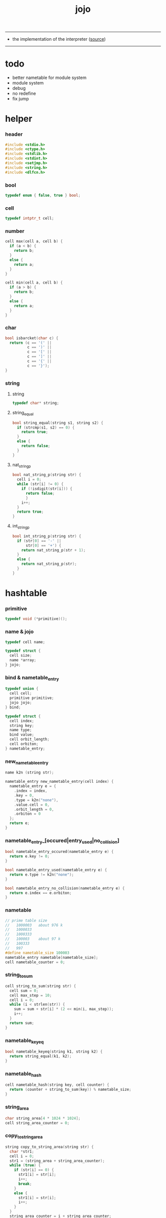 #+HTML_HEAD: <link rel="stylesheet" href="http://xieyuheng.github.io/asset/css/page.css" type="text/css" media="screen" />
#+PROPERTY: tangle jojo.c
#+TITLE:  jojo

---------

- the implementation of the interpreter ([[https://github.com/xieyuheng/jojo][source]])

---------

* todo

  - better nametable for module system
  - module system
  - debug
  - no redefine
  - fix jump

* helper

*** header

    #+begin_src c
    #include <stdio.h>
    #include <ctype.h>
    #include <stdlib.h>
    #include <stdint.h>
    #include <setjmp.h>
    #include <string.h>
    #include <dlfcn.h>
    #+end_src

*** bool

    #+begin_src c
    typedef enum { false, true } bool;
    #+end_src

*** cell

    #+begin_src c
    typedef intptr_t cell;
    #+end_src

*** number

    #+begin_src c
    cell max(cell a, cell b) {
      if (a < b) {
        return b;
      }
      else {
        return a;
      }
    }

    cell min(cell a, cell b) {
      if (a > b) {
        return b;
      }
      else {
        return a;
      }
    }
    #+end_src

*** char

    #+begin_src c
    bool isbarcket(char c) {
      return (c == '(' ||
              c == ')' ||
              c == '[' ||
              c == ']' ||
              c == '{' ||
              c == '}');
    }
    #+end_src

*** string

***** string

      #+begin_src c
      typedef char* string;
      #+end_src

***** string_equal

      #+begin_src c
      bool string_equal(string s1, string s2) {
        if (strcmp(s1, s2) == 0) {
          return true;
        }
        else {
          return false;
        }
      }
      #+end_src

***** nat_string_p

      #+begin_src c
      bool nat_string_p(string str) {
        cell i = 0;
        while (str[i] != 0) {
          if (!isdigit(str[i])) {
            return false;
            }
          i++;
        }
        return true;
      }
      #+end_src

***** int_string_p

      #+begin_src c
      bool int_string_p(string str) {
        if (str[0] == '-' ||
            str[0] == '+') {
          return nat_string_p(str + 1);
        }
        else {
          return nat_string_p(str);
        }
      }
      #+end_src

* hashtable

*** primitive

    #+begin_src c
    typedef void (*primitive)();
    #+end_src

*** name & jojo

    #+begin_src c
    typedef cell name;

    typedef struct {
      cell size;
      name *array;
    } jojo;
    #+end_src

*** bind & nametable_entry

    #+begin_src c
    typedef union {
      cell cell;
      primitive primitive;
      jojo jojo;
    } bind;

    typedef struct {
      cell index;
      string key;
      name type;
      bind value;
      cell orbit_length;
      cell orbiton;
    } nametable_entry;
    #+end_src

*** new_nametable_entry

    #+begin_src c
    name k2n (string str);

    nametable_entry new_nametable_entry(cell index) {
      nametable_entry e = {
        .index = index,
        .key = 0,
        .type = k2n("none"),
        .value.cell = 0,
        .orbit_length = 0,
        .orbiton = 0
      };
      return e;
    }
    #+end_src

*** nametable_entry_[occured|entry_used|no_collision]

    #+begin_src c
    bool nametable_entry_occured(nametable_entry e) {
      return e.key != 0;
    }

    bool nametable_entry_used(nametable_entry e) {
      return e.type != k2n("none");
    }

    bool nametable_entry_no_collision(nametable_entry e) {
      return e.index == e.orbiton;
    }
    #+end_src

*** nametable

    #+begin_src c
    // prime table size
    //   1000003   about 976 k
    //   1000033
    //   1000333
    //   100003    about 97 k
    //   100333
    //   997
    #define nametable_size 100003
    nametable_entry nametable[nametable_size];
    cell nametable_counter = 0;
    #+end_src

*** string_to_sum

    #+begin_src c
    cell string_to_sum(string str) {
      cell sum = 0;
      cell max_step = 10;
      cell i = 0;
      while (i < strlen(str)) {
        sum = sum + str[i] * (2 << min(i, max_step));
        i++;
      }
      return sum;
    }
    #+end_src

*** nametable_keyeq

    #+begin_src c
    bool nametable_keyeq(string k1, string k2) {
      return string_equal(k1, k2);
    }
    #+end_src

*** nametable_hash

    #+begin_src c
    cell nametable_hash(string key, cell counter) {
      return (counter + string_to_sum(key)) % nametable_size;
    }
    #+end_src

*** string_area

    #+begin_src c
    char string_area[4 * 1024 * 1024];
    cell string_area_counter = 0;
    #+end_src

*** copy_to_string_area

    #+begin_src c
    string copy_to_string_area(string str) {
      char *str1;
      cell i = 0;
      str1 = (string_area + string_area_counter);
      while (true) {
        if (str[i] == 0) {
          str1[i] = str[i];
          i++;
          break;
        }
        else {
          str1[i] = str[i];
          i++;
        }
      }
      string_area_counter = i + string_area_counter;
      return str1;
    }
    #+end_src

*** nametable_insert

    #+begin_src c
    // -1 denotes the hash_table is filled
    cell nametable_insert(string key) {
      cell orbit_index = nametable_hash(key, 0);
      cell counter = 0;
      while (true) {
        cell index = nametable_hash(key, counter);
        if (!nametable_entry_occured(nametable[index])) {
          key = copy_to_string_area(key);
          nametable[index].key = key;
          nametable[index].orbiton = orbit_index;
          nametable[orbit_index].orbit_length = 1 + counter;
          nametable_counter = 1 + nametable_counter;
          return index;
        }
        else if (nametable_keyeq(key, nametable[index].key)) {
          return index;
        }
        else if (counter == nametable_size) {
          return -1;
        }
        else {
          counter = 1 + counter;
        }
      }
    }
    #+end_src

*** nametable_search

    #+begin_src c
    // -1 denotes key not occured
    cell nametable_search(string key) {
      cell counter = 0;
      while (true) {
        cell index = nametable_hash(key, counter);
        if (!nametable_entry_occured(nametable[index])) {
          return -1;
        }
        else if (nametable_keyeq(key, nametable[index].key)) {
          return index;
        }
        else if (counter == nametable_size) {
          return -1;
        }
        else {
          counter = 1 + counter;
        }
      }
    }
    #+end_src

*** nametable_entry_print

    #+begin_src c
    string n2k (cell index);

    void nametable_entry_print(nametable_entry entry) {
      printf("%s : ", n2k(entry.type));
      if (entry.type == k2n("cell")) {
        printf("%ld", entry.value.cell);
      }
      else if (entry.type == k2n("primitive")) {
        printf("%ld", entry.value.primitive);
      }
      else if (entry.type == k2n("jojo")) {
        printf("%ld ", entry.value.jojo.size);
        printf("[ ", entry.value.jojo.size);
        cell i;
        for (i=0; i < entry.value.jojo.size; i=i+1) {
          printf("%ld ", entry.value.jojo.array[i]);
        }
        printf("]", entry.value.jojo.size);
      }
    }
    #+end_src

*** nametable_report_orbit

    #+begin_src c
    void nametable_report_orbit(cell index, cell counter) {
      while (counter < nametable[index].orbit_length) {
        string key = nametable[index].key;
        cell next_index = nametable_hash(key, counter);
        if (index == nametable[next_index].orbiton) {
          printf("  - %ld %s\n", next_index, nametable[next_index].key);
        }
        if (nametable_entry_used(nametable[next_index])) {
          printf("    = ");
          nametable_entry_print(nametable[next_index]);
          printf("\n");
        }
        counter = 1 + counter;
      }
    }
    #+end_src

*** nametable_report

    #+begin_src c
    void nametable_report() {
      printf("\n");
      printf("- nametable_report\n");
      printf("  : <index> <key> // <orbit-length>\n");
      cell index = 0;
      while (index < nametable_size) {
        if (nametable_entry_occured(nametable[index]) &&
            nametable_entry_no_collision(nametable[index])) {
          printf("  - %ld %s // %ld\n",
                 index, nametable[index].key, nametable[index].orbit_length);
          if (nametable_entry_used(nametable[index])) {
            printf("    = ");
            nametable_entry_print(nametable[index]);
            printf("\n");
          }
          nametable_report_orbit(index, 1);
        }
        index = 1 + index;
      }
      printf("  : <index> <key> // <orbit-length>\n");
      printf("\n");
      printf("- used : %ld\n", nametable_counter);
      printf("- free : %ld\n", nametable_size - nametable_counter);
    }
    #+end_src

*** nametable_print

    #+begin_src c
    void nametable_print() {
      printf("\n");
      printf("- nametable_print\n");
      cell index = 0;
      while (index < nametable_size) {
        printf("  - %ld %s %ld // %ld\n",
               index,
               nametable[index].key,
               nametable[index].value,
               nametable[index].orbit_length);
        index = 1 + index;
      }
      printf("\n");
      printf("- used : %ld\n", nametable_counter);
      printf("- free : %ld\n", nametable_size - nametable_counter);
    }
    #+end_src

*** k2n & n2k

    #+begin_src c
    name k2n(string str) {
      return nametable_insert(str);
    }

    string n2k(cell index) {
      return nametable[index].key;
    }
    #+end_src

*** init_nametable

    #+begin_src c
    void init_nametable() {
      cell i = 0;
      while (i < nametable_size) {
        nametable[i] = new_nametable_entry(i);
        i++;
      }
    }
    #+end_src

*** jojo_area

    #+begin_src c
    name jojo_area[1024 * 1024];
    cell jojo_area_counter = 0;
    #+end_src

*** here

    #+begin_src c
    void here(cell n) {
      jojo_area[jojo_area_counter] = n;
      jojo_area_counter++;
    }
    #+end_src

*** nametable_set_cell

    #+begin_src c
    void nametable_set_cell(cell index, cell cell) {
      nametable[index].type = k2n("cell");
      nametable[index].value.cell = cell;
    }
    #+end_src

*** nametable_set_primitive

    #+begin_src c
    void nametable_set_primitive(cell index, primitive primitive) {
      nametable[index].type = k2n("primitive");
      nametable[index].value.primitive = primitive;
    }
    #+end_src

*** nametable_get_cell

    #+begin_src c
    cell nametable_get_cell(cell index) {
      return nametable[index].value.cell;
    }
    #+end_src

*** nametable_get_primitive

    #+begin_src c
    primitive nametable_get_primitive(cell index) {
      return nametable[index].value.primitive;
    }
    #+end_src

*** nametable_get_jojo

    #+begin_src c
    jojo nametable_get_jojo(cell index) {
      return nametable[index].value.jojo;
    }
    #+end_src

*** test

    #+begin_src c
    void nametable_test() {
      k2n("testkey0");
      k2n("testkey1");
      k2n("testkey2");
      k2n("testkey3");
      k2n("testkey4");

      k2n("testkey0");
      k2n("testkey1");
      k2n("testkey2");
      k2n("testkey3");
      k2n("testkey4");

      k2n("testtestkey0");
      k2n("testtestkey1");
      k2n("testtestkey2");
      k2n("testtestkey3");
      k2n("testtestkey4");

      k2n("testtesttestkey0");
      k2n("testtesttestkey1");
      k2n("testtesttestkey2");
      k2n("testtesttestkey3");
      k2n("testtesttestkey4");

      k2n("testtesttesttestkey0");
      k2n("testtesttesttestkey1");
      k2n("testtesttesttestkey2");
      k2n("testtesttesttestkey3");
      k2n("testtesttesttestkey4");

      nametable_set_cell(k2n("k1"), 1);
      nametable_report();

      nametable_set_cell(k2n("k1"), 0);
      nametable_report();

      // nametable_print();
    }
    #+end_src

* as & rs

*** as

    #+begin_src c
    typedef cell argument_stack[1024 * 4];

    argument_stack as;
    cell as_base = 64;
    cell as_pointer = 64;

    void as_push(cell value) {
      as[as_pointer] = value;
      as_pointer++;
    }

    cell as_pop() {
      as_pointer--;
      return as[as_pointer];
    }
    #+end_src

*** rs

    #+begin_src c
    typedef name* return_stack[1024 * 4];

    return_stack rs;
    cell rs_base = 64;
    cell rs_pointer = 64;

    void rs_push(name* value) {
      rs[rs_pointer] = value;
      rs_pointer++;
    }

    name* rs_pop() {
      rs_pointer--;
      return rs[rs_pointer];
    }
    #+end_src

* define

*** define_primitive

    #+begin_src c
    void define_primitive(string str, primitive fun) {
      name index = k2n(str);
      nametable_set_primitive(index, fun);
    }
    #+end_src

*** define_function

    #+begin_src c
    void define_function(string str, cell size, string *str_array) {
      name index = k2n(str);
      cell i;
      name *array;
      array = (jojo_area + jojo_area_counter);
      for (i=0; i < size; i=i+1) {
        array[i] = k2n(str_array[i]);
      }
      jojo_area_counter = size + jojo_area_counter;
      nametable[index].type = k2n("jojo");
      nametable[index].value.jojo.size = size;
      nametable[index].value.jojo.array = array;
    }
    #+end_src

*** define_variable

    #+begin_src c
    void define_variable(string str, cell cell) {
      name index = k2n(str);
      nametable_set_cell(index, cell);
    }
    #+end_src

* apply

*** apply

    - be careful when calling this function in primitive
      because after rs_push a jojo
      one need to exit current primitive to run the jojo

    #+begin_src c
    void apply(name jo) {
      if (!nametable_entry_used(nametable[jo])) {
        printf("undefined name : %s\n", n2k(jo));
        return;
      }
      cell jo_type = nametable[jo].type;
      if (jo_type == k2n("primitive")) {
        primitive primitive = nametable_get_primitive(jo);
        primitive();
      }
      else if (jo_type == k2n("jojo")) {
        jojo jojo = nametable_get_jojo(jo);
        rs_push(jojo.array);
      }
      else if (jo_type == k2n("cell")) {
        cell cell = nametable_get_cell(jo);
        as_push(cell);
      }
    }
    #+end_src

*** p_apply

    #+begin_src c
    void p_apply() {
      apply(as_pop());
    }
    #+end_src

* eval

*** eval

    #+begin_src c
    jmp_buf jmp_buffer;

    bool exit_eval() {
      longjmp(jmp_buffer, 666);
    }

    void eval() {
      if (666 == setjmp(jmp_buffer)) {
        return;
      }
      else {
        cell rs_base = rs_pointer;
        while (rs_pointer >= rs_base) {
          name* function_body = rs_pop();
          rs_push(function_body + 1);
          cell jo = *(cell*)function_body;
          apply(jo);
        }
      }
    }
    #+end_src

*** eval_jo

    #+begin_src c
    void eval_jo(name jo) {
      cell jo_type = nametable[jo].type;
      if (jo_type == k2n("primitive")) {
        primitive primitive = nametable_get_primitive(jo);
        primitive();
      }
      else if (jo_type == k2n("jojo")) {
        jojo jojo = nametable_get_jojo(jo);
        rs_push(jojo.array);
        eval();
      }
      else if (jo_type == k2n("cell")) {
        cell cell = nametable_get_cell(jo);
        as_push(cell);
      }
    }
    #+end_src

* *stack_operation*

*** p_drop

    #+begin_src c
    void p_drop() {
      // (a ->)
      as_pop();
    }
    #+end_src

*** p_dup

    #+begin_src c
    void p_dup() {
      // (a a -> a)
      cell a = as_pop();
      as_push(a);
      as_push(a);
    }
    #+end_src

*** p_over

    #+begin_src c
    void p_over() {
      // (a b -> a b a)
      cell b = as_pop();
      cell a = as_pop();
      as_push(a);
      as_push(b);
      as_push(a);
    }
    #+end_src

*** p_tuck

    #+begin_src c
    void p_tuck() {
      // (a b -> b a b)
      cell b = as_pop();
      cell a = as_pop();
      as_push(b);
      as_push(a);
      as_push(b);
    }
    #+end_src

*** p_swap

    #+begin_src c
    void p_swap() {
      // (a b -> b a)
      cell b = as_pop();
      cell a = as_pop();
      as_push(b);
      as_push(a);
    }
    #+end_src

*** p_print_stack

    #+begin_src c
    void p_print_stack() {
      // ([io] ->)
      printf("\n");
      if (as_pointer < as_base) {
        printf("  * %ld *  ", (as_pointer - as_base));
        printf("-- below the stack --\n");
      }
      else {
        printf("  * %ld *  ", (as_pointer - as_base));
        printf("-- ");
        cell i = as_base;
        while (i < as_pointer) {
          printf("%ld ", as[i]);
          i++;
        }
        printf("--\n");
      }
    }
    #+end_src

*** export_stack_operation

    #+begin_src c
    void export_stack_operation() {
      define_primitive("drop", p_drop);
      define_primitive("dup", p_dup);
      define_primitive("over", p_over);
      define_primitive("tuck", p_tuck);
      define_primitive("swap", p_swap);
      define_primitive("print-stack", p_print_stack);
    }
    #+end_src

* *ending*

*** p_end

    #+begin_src c
    void p_end() {
      // (rs: addr ->)
      rs_pop();
    }
    #+end_src

*** p_bye

    #+begin_src c
    void p_bye() {
      // (-> [exit])
      printf("bye bye ^-^/\n");
      exit_eval();
    }
    #+end_src

*** export_ending

    #+begin_src c
    void export_ending() {
      define_primitive("end", p_end);
      define_primitive("bye", p_bye);
    }
    #+end_src

* *control*

*** p_jump_back

    #+begin_src c
    void p_jump_back() {
      // (offset -> [rs])
      name* function_body = rs_pop();
      rs_push(function_body - as_pop());
    }
    #+end_src

*** p_jump_over

    #+begin_src c
    void p_jump_over() {
      // (offset -> [rs])
      name* function_body = rs_pop();
      rs_push(function_body + as_pop());
    }
    #+end_src

*** i_lit

    #+begin_src c
    void i_lit() {
      // ([rs] -> int)
      name* function_body = rs_pop();
      rs_push(function_body + 1);
      cell jo = *(cell*)function_body;
      as_push(jo);
    }
    #+end_src

*** i_tail_call

    #+begin_src c
    void i_tail_call() {
      // ([rs] -> int)
      name* function_body = rs_pop();
      cell jo = *(cell*)function_body;
      apply(jo);
    }
    #+end_src

*** p_jump_if_false

    #+begin_src c
    void p_jump_if_false() {
      // (bool addr -> [rs])
      name* a = as_pop();
      cell b = as_pop();
      if (b == 0) {
        rs_pop();
        rs_push(a);
      }
    }
    #+end_src

*** export_control

    #+begin_src c
    void export_control() {
      define_primitive("jump-back", p_jump_back);
      define_primitive("jump-over", p_jump_over);
      define_primitive("i/lit", i_lit);
      define_primitive("i/tail-call", i_tail_call);
      define_primitive("jump-if-false", p_jump_if_false);
    }
    #+end_src

* *bool*

*** p_true

    #+begin_src c
    void p_true() {
      as_push(1);
    }
    #+end_src

*** p_false

    #+begin_src c
    void p_false() {
      as_push(0);
    }
    #+end_src

*** p_not

    #+begin_src c
    void p_not() {
      // (bool -> bool)
      cell a = as_pop();
      as_push(!a);
    }
    #+end_src

*** export_bool

    #+begin_src c
    void export_bool() {
      define_primitive("true", p_true);
      define_primitive("false", p_false);
      define_primitive("not", p_not);
    }
    #+end_src

* *integer*

*** p_add

    #+begin_src c
    void p_add() {
      // (cell cell -> int)
      cell b = as_pop();
      cell a = as_pop();
      as_push(a + b);
    }
    #+end_src

*** p_sub

    #+begin_src c
    void p_sub() {
      // (cell cell -> int)
      cell b = as_pop();
      cell a = as_pop();
      as_push(a - b);
    }
    #+end_src

*** p_mul

    #+begin_src c
    void p_mul() {
      // (cell cell -> int)
      cell b = as_pop();
      cell a = as_pop();
      as_push(a * b);
    }
    #+end_src

*** p_div

    #+begin_src c
    void p_div() {
      // (cell cell -> int)
      cell b = as_pop();
      cell a = as_pop();
      as_push(a / b);
    }
    #+end_src

*** p_mod

    #+begin_src c
    void p_mod() {
      // (cell cell -> int)
      cell b = as_pop();
      cell a = as_pop();
      as_push(a % b);
    }
    #+end_src

*** p_eq_p

    #+begin_src c
    void p_eq_p() {
      // (cell cell -> bool)
      cell b = as_pop();
      cell a = as_pop();
      as_push(a == b);
    }
    #+end_src

*** p_gt_p

    #+begin_src c
    void p_gt_p() {
      // (cell cell -> bool)
      cell b = as_pop();
      cell a = as_pop();
      as_push(a > b);
    }
    #+end_src

*** p_lt_p

    #+begin_src c
    void p_lt_p() {
      // (cell cell -> bool)
      cell b = as_pop();
      cell a = as_pop();
      as_push(a < b);
    }
    #+end_src

*** p_gteq_p

    #+begin_src c
    void p_gteq_p() {
      // (cell cell -> bool)
      cell b = as_pop();
      cell a = as_pop();
      as_push(a >= b);
    }
    #+end_src

*** p_lteq_p

    #+begin_src c
    void p_lteq_p() {
      // (cell cell -> bool)
      cell b = as_pop();
      cell a = as_pop();
      as_push(a <= b);
    }
    #+end_src

*** k_integer

    #+begin_src c
    name read_symbol();

    void k_integer() {
      // ([io] -> [jojo_area])
      while (true) {
        name s = read_symbol();
        if (s == k2n(")")) {
          break;
        }
        else if (int_string_p(n2k(s))) {
          here(k2n("i/lit"));
          here(atoi(n2k(s)));
        }
        else {
          printf("meet non-cell string in (# ...) : %s", n2k(s));
          break;
        }
      }
    }
    #+end_src

*** p_print_integer

    #+begin_src c
    void p_print_integer() {
      // (cell -> [io])
      printf("%ld", as_pop());
    }
    #+end_src

*** p_dot

    #+begin_src c
    void p_dot() {
      // (cell -> [io])
      printf("%ld ", as_pop());
    }
    #+end_src

*** export_integer

    #+begin_src c
    void export_integer() {
      define_primitive("add", p_add);
      define_primitive("sub", p_sub);

      define_primitive("mul", p_mul);
      define_primitive("div", p_div);
      define_primitive("mod", p_mod);

      define_primitive("neg", p_not);

      define_primitive("eq?", p_eq_p);
      define_primitive("gt?", p_gt_p);
      define_primitive("lt?", p_lt_p);
      define_primitive("gteq?", p_gteq_p);
      define_primitive("lteq?", p_lteq_p);

      define_primitive("#", k_integer);

      define_primitive("print-integer", p_print_integer);
      define_primitive(".", p_dot);
    }
    #+end_src

* *memory*

*** p_allocate

    #+begin_src c
    void p_allocate () {
      // (size -> addr)
      as_push(calloc(as_pop(), 1));
    }
    #+end_src

*** p_free

    #+begin_src c
    void p_free () {
      // (addr ->)
      free(as_pop());
    }
    #+end_src

*** export_memory

    #+begin_src c
    void export_memory() {
      define_primitive("allocate", p_allocate);
      define_primitive("free", p_free);
    }
    #+end_src

* reading_stack

*** reading_stack

    #+begin_src c
    typedef FILE* reading_stack_t[1024];

    reading_stack_t reading_stack;
    cell reading_stack_base = 0;
    cell reading_stack_pointer = 0;

    void reading_stack_push(FILE* value) {
      reading_stack[reading_stack_pointer] = value;
      reading_stack_pointer++;
    }

    FILE* reading_stack_pop() {
      reading_stack_pointer--;
      return reading_stack[reading_stack_pointer];
    }

    FILE* reading_stack_tos() {
      return reading_stack[reading_stack_pointer - 1];
    }

    bool reading_stack_empty_p() {
      return reading_stack_pointer == reading_stack_base;
    }
    #+end_src

*** read_char

    #+begin_src c
    char read_char() {
      if (reading_stack_empty_p()) {
        return fgetc(stdin);
      }
      else {
        char c = fgetc(reading_stack_tos());
        if (c == EOF) {
          fclose(reading_stack_pop());
          return read_char();
        }
        else {
          return c;
        }
      }
    }
    #+end_src

*** unread_char

    #+begin_src c
    void unread_char(char c) {
      if (reading_stack_empty_p()) {
        ungetc(c, stdin);
      }
      else {
        ungetc(c, reading_stack_tos());
      }
    }
    #+end_src

* *symbol*

*** read_symbol

    #+begin_src c
    name read_symbol() {
      // ([io] -> symbol)
      char buf[1024];
      cell cur = 0;
      cell collecting = false;
      char c;
      char go = true;
      while (go) {
        c = read_char();
        if (!collecting) {
          if (isspace(c)) {
            // do nothing
          }
          else {
            collecting = true;
            buf[cur] = c;
            cur++;
            if (isbarcket(c)) {
              go = false;
            }
          }
        }
        else {
          if (isbarcket(c) ||
              isspace(c)) {
            unread_char(c);
            go = false;
          }
          else {
            buf[cur] = c;
            cur++;
          }
        }
      }
      buf[cur] = 0;
      return k2n(buf);
    }
    #+end_src

*** p_read_symbol

    #+begin_src c
    void p_read_symbol() {
      as_push(read_symbol());
    }
    #+end_src

*** export_symbol

    #+begin_src c
    void export_symbol() {
      define_primitive("read-symbol", p_read_symbol);
    }
    #+end_src

* *string*

*** k_string

    #+begin_src c
    void k_string() {
      // ([io] -> [jojo_area])
      while (true) {
        name s = read_symbol();
        if (s == k2n(")")) {
          return;
        }
        else if (s == k2n("(")) {
          k_one_string();
        }
        else {
          // do nothing
        }
      }
    }

    void k_one_string() {
      // ([io] -> [jojo_area])
      char buffer[1024 * 1024];
      cell cursor = 0;
      while (true) {
        char c = read_char();
        if (c == ')') {
          buffer[cursor] = 0;
          cursor++;
          break;
        }
        else {
          buffer[cursor] = c;
          cursor++;
        }
      }
      string str = malloc(cursor);
      strcpy(str, buffer);
      here(k2n("i/lit"));
      here(str);
    }
    #+end_src

*** p_print_string

    #+begin_src c
    void p_print_string() {
      // (string -> [io])
      printf("%s", as_pop());
    }
    #+end_src

*** export_string

    #+begin_src c
    void export_string() {
      define_primitive("string", k_string);
      define_primitive("print-string", p_print_string);
    }
    #+end_src

* *file*

*** p_read_file

    #+begin_src c
    void p_read_file() {
      // (string addr number -> number)
      cell limit = as_pop();
      cell buffer = as_pop();
      cell file_name = as_pop();
      FILE* file_handle = fopen(file_name, "r");
      cell readed_counter = fread(buffer, 1, limit, file_handle);
      fclose(file_handle);
      as_push(readed_counter);
    }
    #+end_src

*** export_file

    #+begin_src c
    void export_file() {
      define_primitive("read-file", p_read_file);
    }
    #+end_src

* *keyword*

*** k_comment

    #+begin_src c
    void k_comment() {
      // ([io] ->)
      while (true) {
        name s = read_symbol();
        if (s == k2n("(")) {
          k_comment();
        }
        if (s == k2n(")")) {
          break;
        }
      }
    }
    #+end_src

*** k_if

***** note

      - (if a b p? -> c d)
        a b p?
        [jump] jumk_if_false
        c d
        :jump

      - because the use of as_snapshot
        bar can not be nested in antecedent

***** compile_question

      #+begin_src c
      void compile_question() {
        // ([io] -> [jojo_area])
        while (true) {
          name s = read_symbol();
          if (s == k2n("(")) {
            eval_jo(read_symbol());
          }
          else if (s == k2n("->")) {
            break;
          }
          else {
            here(s);
          }
        }
      }
      #+end_src

***** compile_answer

      #+begin_src c
      void compile_answer() {
        // ([io] -> [jojo_area])
        here(k2n("i/lit"));
        cell* offset_place = (jojo_area + jojo_area_counter);
        jojo_area_counter++;
        here(k2n("jump-if-false"));
        while (true) {
          name s = read_symbol();
          if (s == k2n("(")) {
            eval_jo(read_symbol());
          }
          else if (s == k2n(")")) {
            break;
          }
          else {
            here(s);
          }
        }
        offset_place[0] = (jojo_area + jojo_area_counter);
      }
      #+end_src

***** k_if

      #+begin_src c
      void k_if() {
        // ([io] -> [jojo_area])
        compile_question();
        compile_answer();
      }
      #+end_src

*** k_tail_call

    #+begin_src c
    void k_tail_call() {
      // ([io] -> [jojo_area])
      here(k2n("i/tail-call"));
      name s = read_symbol();
      here(s);
      k_comment();
    }
    #+end_src

*** export_keyword

    #+begin_src c
    void export_keyword() {
      define_primitive(":", k_comment);
      define_primitive("if", k_if);
      define_primitive("tail-call", k_tail_call);
    }
    #+end_src

* *top_level_keyword*

*** p_define_function

    #+begin_src c
    void p_define_function() {
      // ([io] -> [nametable])
      name index;
      index = read_symbol();
      cell old_jojo_area_counter = jojo_area_counter;
      name* array = jojo_area + jojo_area_counter;
      while (true) {
        name s = read_symbol();
        if (s == k2n("(")) {
          eval_jo(read_symbol());
        }
        else if (s == k2n(")")) {
          here(k2n("end"));
          break;
        }
        else {
          here(s);
        }
      }
      nametable[index].type = k2n("jojo");
      nametable[index].value.jojo.size = jojo_area_counter - old_jojo_area_counter;
      nametable[index].value.jojo.array = array;
    }
    #+end_src

*** export_top_level_keyword

    #+begin_src c
    void export_top_level_keyword() {
      define_primitive("~", p_define_function);
    }
    #+end_src

* *misc*

*** do_nothing

    #+begin_src c
    void do_nothing() {
    }
    #+end_src

*** export_mise

    #+begin_src c
    void export_mise() {
      define_primitive("(", do_nothing);
      define_primitive("apply", p_apply);
      define_primitive("nametable-report", nametable_report);
    }
    #+end_src

* *play*

*** p1

    #+begin_src c
    void p1() {
      printf("k1: %ld %ld\n", sizeof(void*), sizeof(intptr_t));
    }
    #+end_src

*** p2

    #+begin_src c
    void p2() {
      printf("k1: %ld %ld\n", sizeof(void*), sizeof(intptr_t));
    }
    #+end_src

*** p3

    #+begin_src c
    void p3() {

    }
    #+end_src

*** export_play

    #+begin_src c
    void export_play() {
      define_primitive("p1", p1);
      define_primitive("p2", p2);
      define_primitive("p3", p3);
    }
    #+end_src

* *repl*

*** export_repl

    #+begin_src c
    void export_repl() {
      define_variable("little-test-number", 4);
      // basic-repl can not be defined as primitive
      string p_basic_repl[] = {
        "read-symbol",
        "apply",
        "little-test-number",
        "jump-back"
      };
      define_function("basic-repl", 4, p_basic_repl);
    }
    #+end_src

* epilog

*** run_basic_repl

    #+begin_src c
    void run_basic_repl() {

      init_nametable();

      export_stack_operation();
      export_ending();
      export_control();
      export_integer();
      export_memory();
      export_symbol();
      export_string();
      export_file();
      export_bool();
      export_keyword();
      export_top_level_keyword();
      export_mise();
      export_repl();
      export_play();

      jojo first_jojo = nametable_get_jojo(k2n("basic-repl"));
      rs_push(first_jojo.array);
      eval();
    }
    #+end_src

* main

  #+begin_src c
  int main(int argc, string* argv) {
    if (argc == 1) {
      run_basic_repl();
      return 0;
    }
    else {
      FILE* fp = fopen(argv[1], "r");
      if(!fp) {
        perror("File opening failed");
        printf("fail to open : %s\n", argv[1]);
        return EXIT_FAILURE;
      }
      reading_stack_push(fp);
      run_basic_repl();
    }
  }
  #+end_src
